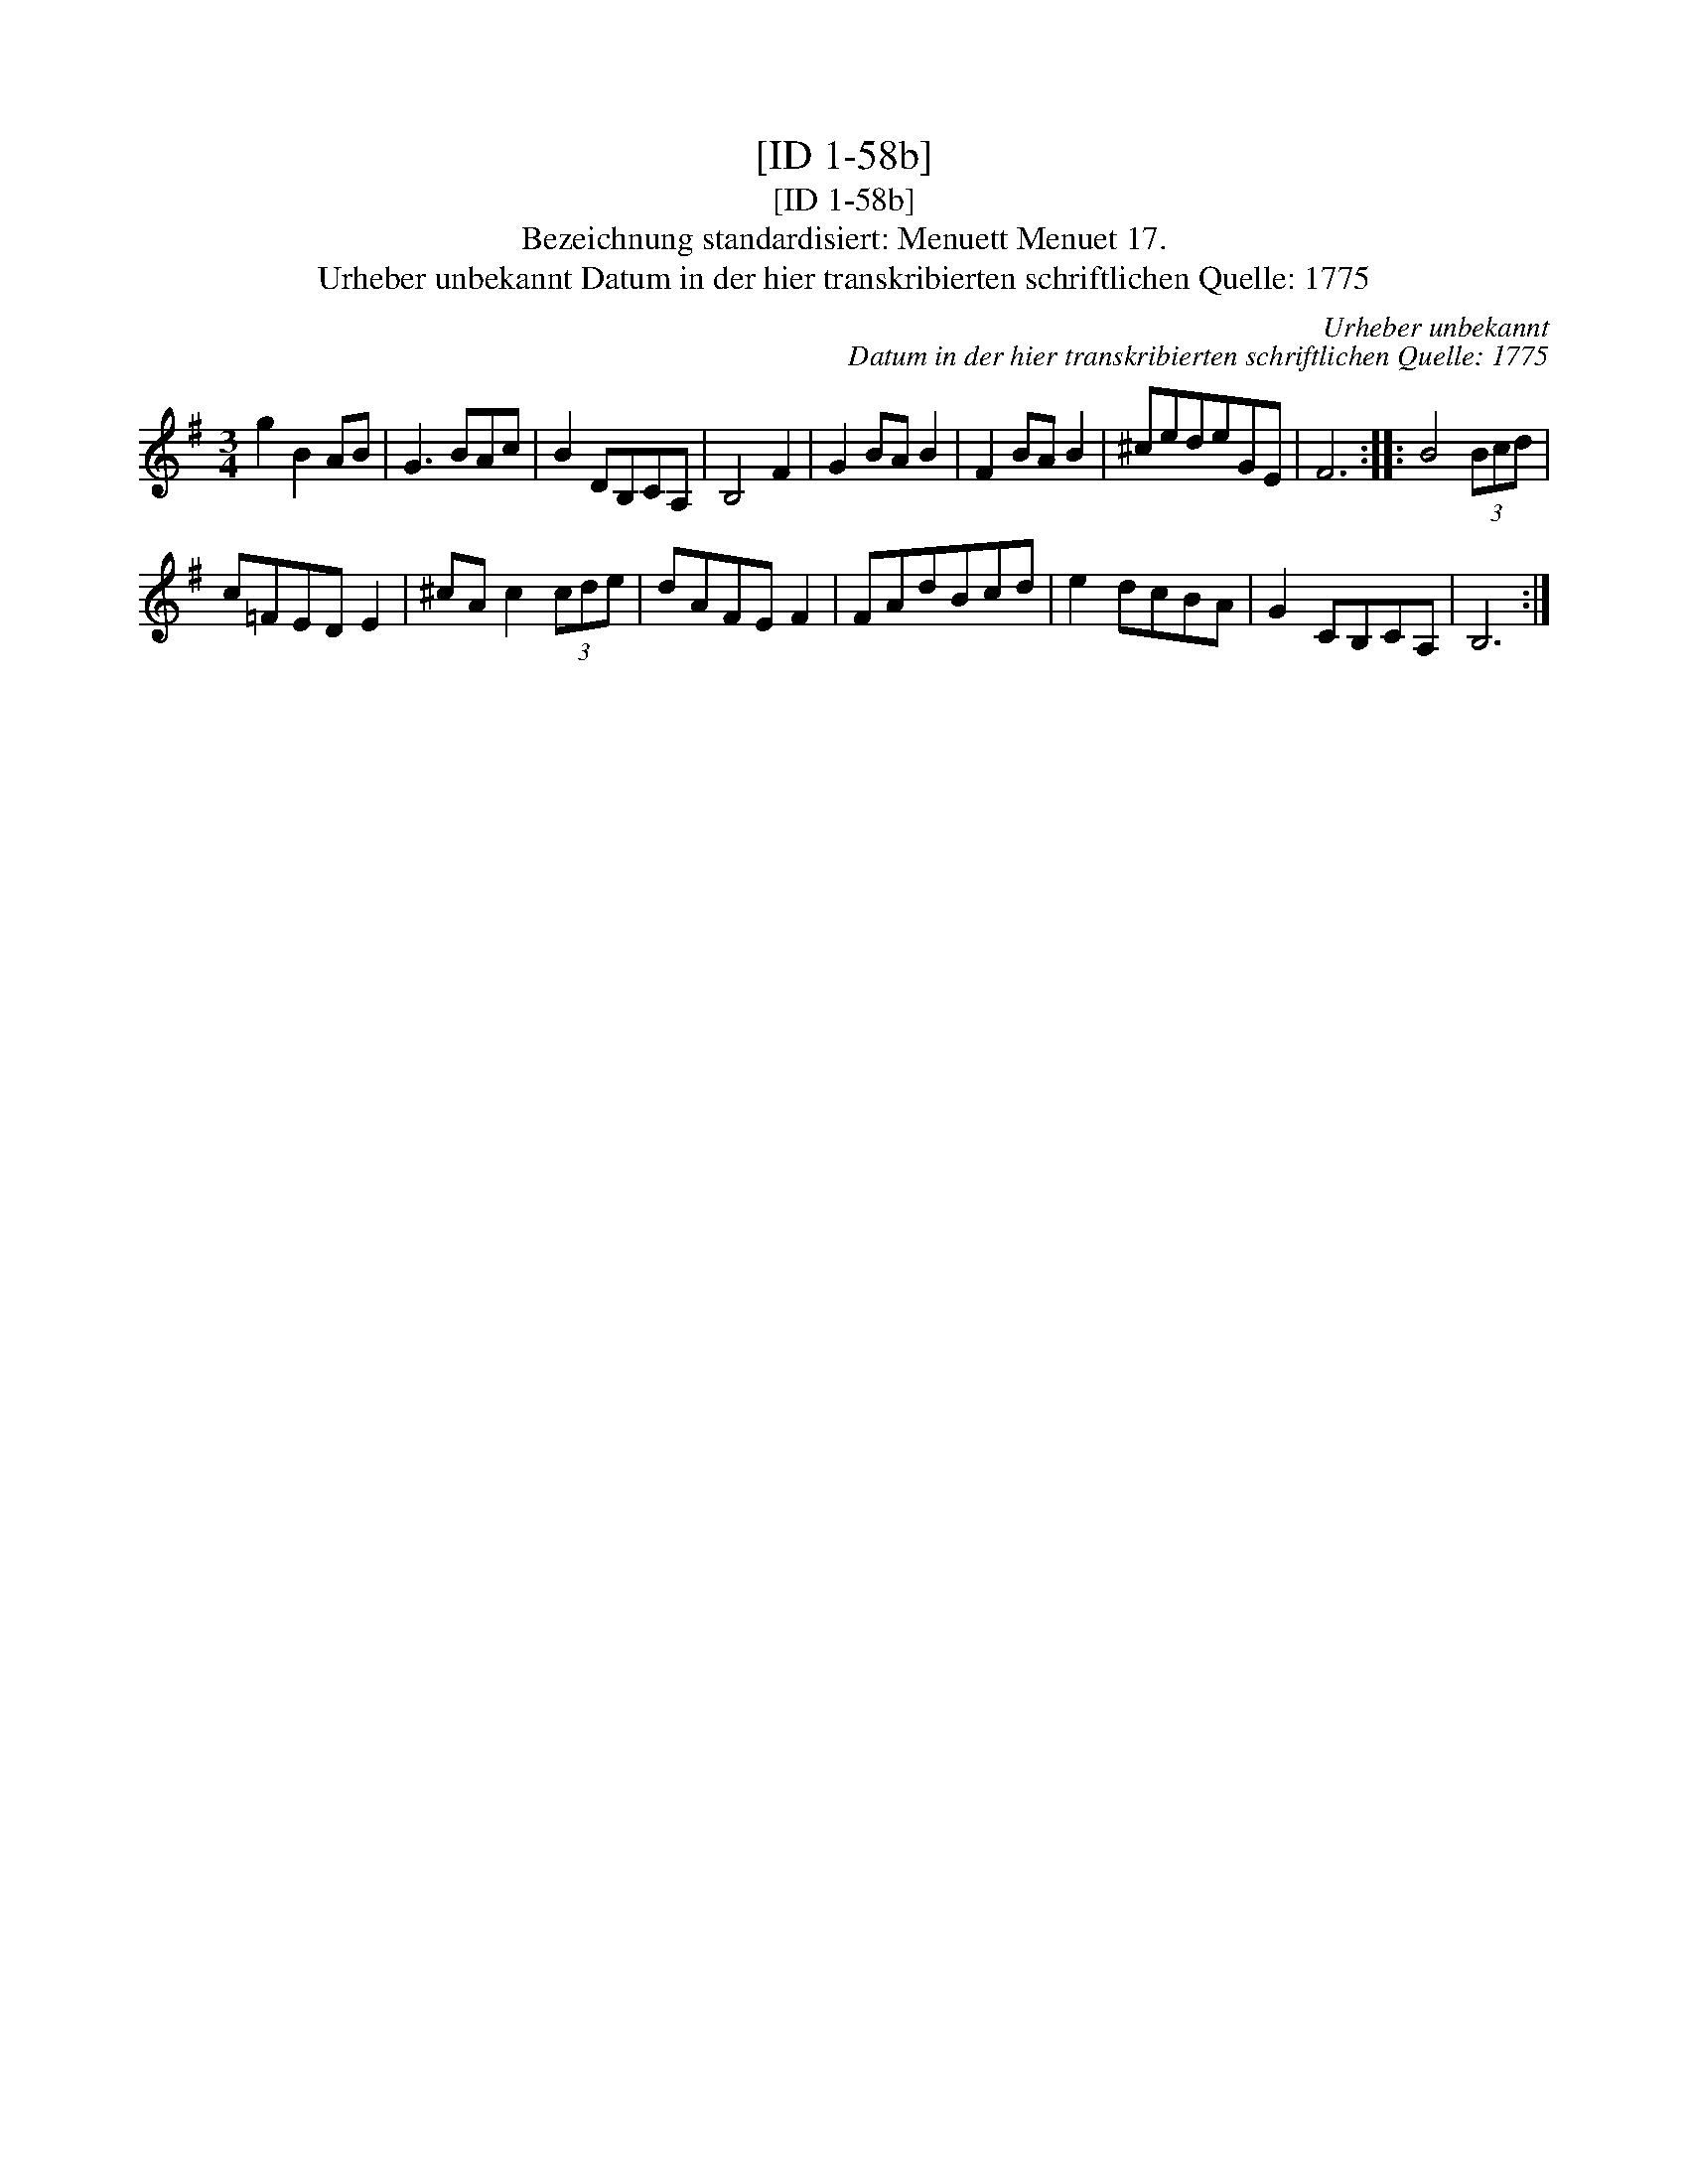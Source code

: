 X:1
T:[ID 1-58b]
T:[ID 1-58b]
T:Bezeichnung standardisiert: Menuett Menuet 17.
T:Urheber unbekannt Datum in der hier transkribierten schriftlichen Quelle: 1775
C:Urheber unbekannt
C:Datum in der hier transkribierten schriftlichen Quelle: 1775
L:1/8
M:3/4
K:G
V:1 treble 
V:1
 g2 B2 AB | G3 BAc | B2 DB,CA, | B,4 F2 | G2 BA B2 | F2 BA B2 | ^cedeGE | F6 :: B4 (3Bcd | %9
 c=FED E2 | ^cA c2 (3cde | dAFE F2 | FAdBcd | e2 dcBA | G2 CB,CA, | B,6 :| %16

